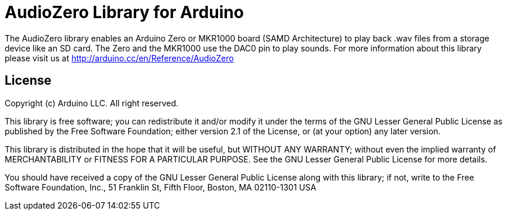 = AudioZero Library for Arduino =

The AudioZero library enables an Arduino Zero or MKR1000 board (SAMD Architecture) to play back .wav files from a storage device like an SD card.
The Zero and the MKR1000 use the DAC0 pin to play sounds.
For more information about this library please visit us at
http://arduino.cc/en/Reference/AudioZero

== License ==

Copyright (c) Arduino LLC. All right reserved.

This library is free software; you can redistribute it and/or
modify it under the terms of the GNU Lesser General Public
License as published by the Free Software Foundation; either
version 2.1 of the License, or (at your option) any later version.

This library is distributed in the hope that it will be useful,
but WITHOUT ANY WARRANTY; without even the implied warranty of
MERCHANTABILITY or FITNESS FOR A PARTICULAR PURPOSE. See the GNU
Lesser General Public License for more details.

You should have received a copy of the GNU Lesser General Public
License along with this library; if not, write to the Free Software
Foundation, Inc., 51 Franklin St, Fifth Floor, Boston, MA 02110-1301 USA
